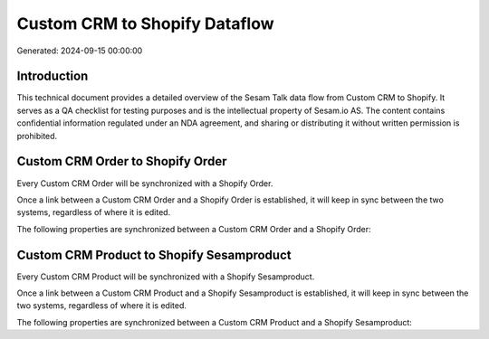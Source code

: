 ==============================
Custom CRM to Shopify Dataflow
==============================

Generated: 2024-09-15 00:00:00

Introduction
------------

This technical document provides a detailed overview of the Sesam Talk data flow from Custom CRM to Shopify. It serves as a QA checklist for testing purposes and is the intellectual property of Sesam.io AS. The content contains confidential information regulated under an NDA agreement, and sharing or distributing it without written permission is prohibited.

Custom CRM Order to Shopify Order
---------------------------------
Every Custom CRM Order will be synchronized with a Shopify Order.

Once a link between a Custom CRM Order and a Shopify Order is established, it will keep in sync between the two systems, regardless of where it is edited.

The following properties are synchronized between a Custom CRM Order and a Shopify Order:

.. list-table::
   :header-rows: 1

   * - Custom CRM Order Property
     - Shopify Order Property
     - Shopify Data Type


Custom CRM Product to Shopify Sesamproduct
------------------------------------------
Every Custom CRM Product will be synchronized with a Shopify Sesamproduct.

Once a link between a Custom CRM Product and a Shopify Sesamproduct is established, it will keep in sync between the two systems, regardless of where it is edited.

The following properties are synchronized between a Custom CRM Product and a Shopify Sesamproduct:

.. list-table::
   :header-rows: 1

   * - Custom CRM Product Property
     - Shopify Sesamproduct Property
     - Shopify Data Type

